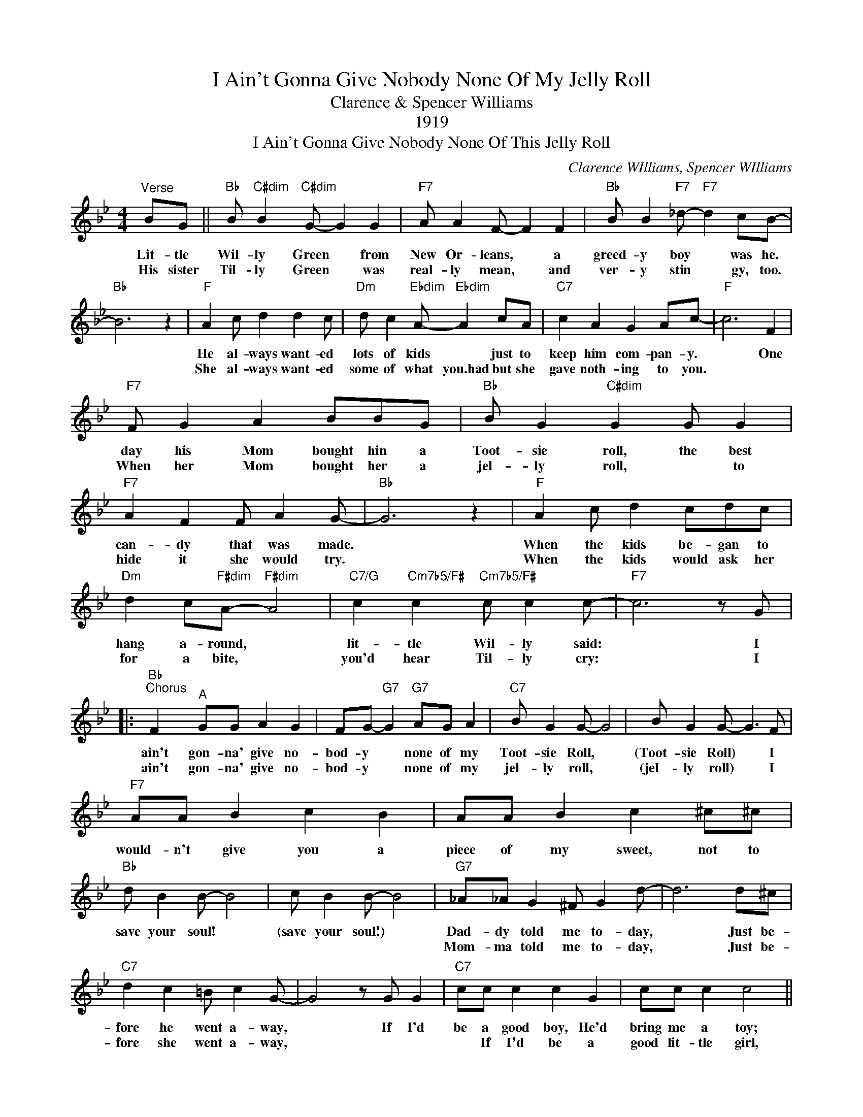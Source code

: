X:1
T:I Ain't Gonna Give Nobody None Of My Jelly Roll
T:Clarence & Spencer Williams
T:1919
T:I Ain't Gonna Give Nobody None Of This Jelly Roll
C:Clarence WIlliams, Spencer WIlliams
Z:All Rights Reserved
L:1/8
M:4/4
K:Bb
U:s=!stemless!
V:1 treble 
%%MIDI program 0
V:1
"^Verse" BG ||"Bb" B"C#dim" B2"C#dim" G- G2 G2 |"F7" A A2 F- F2 F2 |"Bb" B B2"F7" _d-"F7" d2 cB- | %4
w: Lit- tle|Wil- ly Green * from|New Or- leans, * a|greed- y boy * was he.|
w: His sister|Til- ly Green * was|real- ly mean, * and|ver- y stin * gy, too.|
"Bb" B6 z2 |"F" A2 c d2 d2 c |"Dm" d c2"Ebdim" A-"Ebdim" A2 cA |"C7" c2 A2 G2 Ac- |"F" c6 F2 | %9
w: |He al- ways want- ed|lots of kids * just to|keep him com- pan- y.|* One|
w: |She al- ways want- ed|some of what you.had but she|gave noth- ing to you.||
"F7" F G2 A2 BBG |"Bb" B G2"C#dim" G2 G G2 |"F7" A2 F2 F A2 G- |"Bb" G6 z2 |"F" A2 c d2 cdc | %14
w: day his Mom bought hin a|Toot- sie roll, the best|can- dy that was made.||When the kids be- gan to|
w: When her Mom bought her a|jel- ly roll, * to|hide it she would try.||When the kids would ask her|
"Dm" d2 c"F#dim"A-"F#dim" A4 |"C7/G" c2"Cm7b5/F#" c2"Cm7b5/F#" c c2 c- |"F7" c6 z G |: %17
w: hang a- round, *|lit- tle Wil- ly said:|* I|
w: for a bite, *|you'd hear Til- ly cry:|* I|
"Bb""^Chorus" F2"^A" GG A2 G2 | FG-"G7" G2"G7" AG A2 |"C7" B G2 G- G4 | B G2 G- G3 F | %21
w: ain't gon- na' give no-|bod- y * none of my|Toot- sie Roll, *|(Toot- sie Roll) * I|
w: ain't gon- na' give no-|bod- y * none of my|jel- ly roll, *|(jel- ly roll) * I|
"F7" AA B2 c2 B2 | AA B2 c2 ^c^c |"Bb" d B2 B- B4 | c B2 B- B4 |"G7" _A_A G2 ^F G2 d- | d6 d^c | %27
w: would- n't give you a|piece of my sweet, not to|save your soul! *|(save your soul!) *|Dad- dy told me to- day,|* Just be-|
w: ||||Mom- ma told me to- day,|* Just be-|
"C7" d2 c2 =B c2 G- | G4 z G G2 |"C7" cc c2 c2 G2 | cc c2 c4 || %31
w: fore he went a- way,|* If I'd|be a good boy, He'd|bring me a toy;|
w: fore she went a- way,||* If I'd be a|good lit- tle girl,|
"F7" z"^Two bar break" FAF B =B2 c- | c2 AG- G2 z _G ||"Bb""^B" F2 G2 A2 G2 | %34
w: And I'm my Dad- dy's pride|* and joy! * You|know there ain't no|
w: She might * put my hair|* in curls! * You||
 F2"G7" z"G7" G A2 B2 |"C7" BGAG- G4 | BGAG- G2 z F |"F7" A2 B2 c B2 F | AABB c2 e2 |"D7" d8- | %40
w: need in your just|hang- in' a- round, *|(hang- in' a round) * I|know you want it, but|I'm a gon- na' turn you|down.|
w: ||||||
 d6 B2 |"Eb" c2 c2 c2 B_d- |"Edim" d2 G2 G2 _dB |"Bb" ^c d2 ^c- c2 dG- |"G7" G2 G2 G2 z G | %45
w: * My|Toot- sie Roll is sweet!|* * * And you|know it can't * be beat!|* * * I|
w: * My|jel- ly roll is sweet!||||
"Eb" c2"Edim" c2"Edim" c B2 B |"Bb/F" d2"G7" d2"G7" A G2 F | %47
w: know you want it, but|you can't have it! I|
w: ||
"C7" GBG"F7"B"F7" d2 d"^Back to \"A\""B- |"Bb" B6 z2 :| %49
w: ain't a gon- na' give you none!||
w: ||
"Bb""^Interlude to second verse" sB2"Dbdim" sB2"Dbdim" sB2 sB2 |"Cm7" sB2"F7" sB2"F7" sB2 sB2 | %51
w: ||
w: ||
"Bb" sB2"Dbdim" sB2"Dbdim" sB2 sB2 |"Cm7" sB2"F7" sB2"F7" sB2"_To \"Verse\"" sB2 |] %53
w: ||
w: ||


